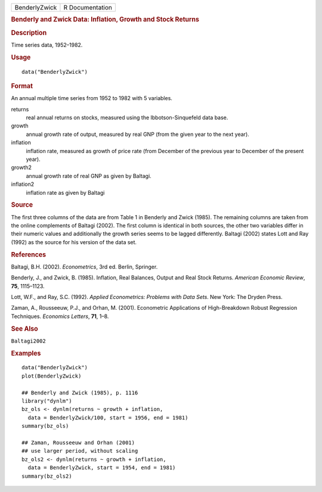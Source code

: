 .. container::

   .. container::

      ============= ===============
      BenderlyZwick R Documentation
      ============= ===============

      .. rubric:: Benderly and Zwick Data: Inflation, Growth and Stock
         Returns
         :name: benderly-and-zwick-data-inflation-growth-and-stock-returns

      .. rubric:: Description
         :name: description

      Time series data, 1952–1982.

      .. rubric:: Usage
         :name: usage

      ::

         data("BenderlyZwick")

      .. rubric:: Format
         :name: format

      An annual multiple time series from 1952 to 1982 with 5 variables.

      returns
         real annual returns on stocks, measured using the
         Ibbotson-Sinquefeld data base.

      growth
         annual growth rate of output, measured by real GNP (from the
         given year to the next year).

      inflation
         inflation rate, measured as growth of price rate (from December
         of the previous year to December of the present year).

      growth2
         annual growth rate of real GNP as given by Baltagi.

      inflation2
         inflation rate as given by Baltagi

      .. rubric:: Source
         :name: source

      The first three columns of the data are from Table 1 in Benderly
      and Zwick (1985). The remaining columns are taken from the online
      complements of Baltagi (2002). The first column is identical in
      both sources, the other two variables differ in their numeric
      values and additionally the growth series seems to be lagged
      differently. Baltagi (2002) states Lott and Ray (1992) as the
      source for his version of the data set.

      .. rubric:: References
         :name: references

      Baltagi, B.H. (2002). *Econometrics*, 3rd ed. Berlin, Springer.

      Benderly, J., and Zwick, B. (1985). Inflation, Real Balances,
      Output and Real Stock Returns. *American Economic Review*, **75**,
      1115–1123.

      Lott, W.F., and Ray, S.C. (1992). *Applied Econometrics: Problems
      with Data Sets*. New York: The Dryden Press.

      Zaman, A., Rousseeuw, P.J., and Orhan, M. (2001). Econometric
      Applications of High-Breakdown Robust Regression Techniques.
      *Economics Letters*, **71**, 1–8.

      .. rubric:: See Also
         :name: see-also

      ``Baltagi2002``

      .. rubric:: Examples
         :name: examples

      ::

         data("BenderlyZwick")
         plot(BenderlyZwick)

         ## Benderly and Zwick (1985), p. 1116
         library("dynlm")
         bz_ols <- dynlm(returns ~ growth + inflation,
           data = BenderlyZwick/100, start = 1956, end = 1981)
         summary(bz_ols)

         ## Zaman, Rousseeuw and Orhan (2001)
         ## use larger period, without scaling
         bz_ols2 <- dynlm(returns ~ growth + inflation,
           data = BenderlyZwick, start = 1954, end = 1981)
         summary(bz_ols2)
